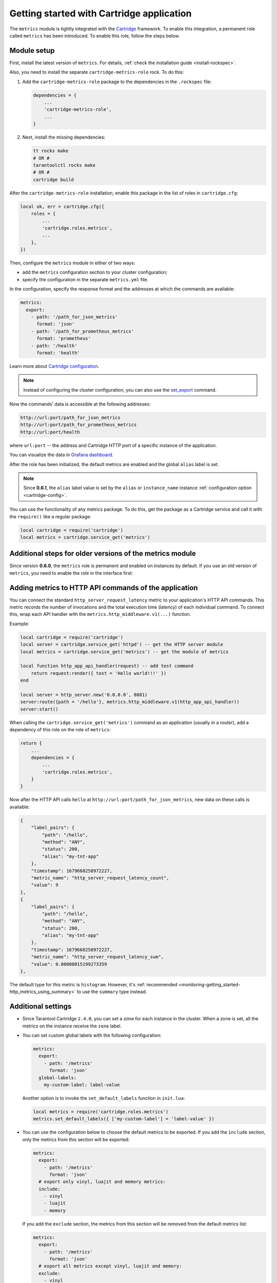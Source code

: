 .. _getting_started_cartridge:

Getting started with Cartridge application
==========================================

The ``metrics`` module is tightly integrated with
the `Cartridge <https://www.tarantool.io/en/doc/latest/book/cartridge/>`__ framework.
To enable this integration, a permanent role called ``metrics`` has been introduced.
To enable this role, follow the steps below.

.. _getting_started_cartridge-setup:

Module setup
------------

First, install the latest version of ``metrics``. For details,
:ref:`check the installation guide <install-rockspec>`.

Also, you need to install the separate ``cartridge-metrics-role`` rock. To do this:

#.  Add the ``cartridge-metrics-role`` package to the dependencies in the ``.rockspec`` file:

    .. code-block:: lua

        dependencies = {
            ...
            'cartridge-metrics-role',
            ...
        }

#.  Next, install the missing dependencies:

    .. code-block:: shell

        tt rocks make
        # OR #
        tarantoolctl rocks make
        # OR #
        cartridge build

After the ``cartridge-metrics-role`` installation, enable this package in the list of roles in ``cartridge.cfg``:

.. code-block:: lua

    local ok, err = cartridge.cfg({
        roles = {
            ...
            'cartridge.roles.metrics',
            ...
        },
    })

Then, configure the ``metrics`` module in either of two ways:

*   add the ``metrics`` configuration section to your cluster configuration;
*   specify the configuration in the separate ``metrics.yml`` file.

In the configuration, specify the response format and the addresses at which the commands are available:

.. code-block:: yaml

    metrics:
      export:
        - path: '/path_for_json_metrics'
          format: 'json'
        - path: '/path_for_prometheus_metrics'
          format: 'prometheus'
        - path: '/health'
          format: 'health'

Learn more about `Cartridge configuration <https://www.tarantool.io/en/doc/latest/book/cartridge/cartridge_dev/#managing-role-specific-data>`__.

..  note::

    Instead of configuring the cluster configuration, you can also use the
    `set_export <https://www.tarantool.io/en/doc/latest/book/monitoring/api_reference/#lua-function.metrics.set_export>`__
    command.

Now the commands' data is accessible at the following addresses:

..  code-block:: shell

    http://url:port/path_for_json_metrics
    http://url:port/path_for_prometheus_metrics
    http://url:port/health

where ``url:port`` -- the address and Cartridge HTTP port of a specific instance of the application.

You can visualize the data in
`Grafana dashboard <https://www.tarantool.io/en/doc/latest/book/monitoring/grafana_dashboard/#monitoring-grafana-dashboard-page>`__.

After the role has been initialized, the default metrics are enabled
and the global ``alias`` label is set.

..  note::

    Since **0.6.1**, the ``alias`` label value is set by the ``alias`` or ``instance_name``
    instance :ref:`configuration option <cartridge-config>`.

You can use the functionality of any metrics package.
To do this, get the package as a Cartridge service and call it with the ``require()`` like a regular package:

..  code-block:: lua

    local cartridge = require('cartridge')
    local metrics = cartridge.service_get('metrics')

.. _getting_started_cartridge-if_we_use_old_version:

Additional steps for older versions of the metrics module
---------------------------------------------------------

Since version **0.6.0**, the ``metrics`` role is permanent and enabled on instances by default.
If you use an old version of ``metrics``, you need to enable the role in the interface first:

..  image:: images/role-enable.png
    :align: center

.. _getting_started_cartridge-add_metrics_to_http_api_command:

Adding metrics to HTTP API commands of the application
------------------------------------------------------

You can connect the standard ``http_server_request_latency`` metric to your application's HTTP API
commands. This metric records the number of invocations and the total execution time (latency) of
each individual command. To connect this, wrap each API handler with
the ``metrics.http_middleware.v1(...)`` function.

Example:

.. code-block:: lua

    local cartridge = require('cartridge')
    local server = cartridge.service_get('httpd') -- get the HTTP server module
    local metrics = cartridge.service_get('metrics') -- get the module of metrics

    local function http_app_api_handler(request) -- add test command
        return request:render({ text = 'Hello world!!!' })
    end

    local server = http_server.new('0.0.0.0', 8081)
    server:route({path = '/hello'}, metrics.http_middleware.v1(http_app_api_handler))
    server:start()

When calling the ``cartridge.service_get('metrics')`` command as an application (usually in a router),
add a dependency of this role on the role of ``metrics``:

.. code-block:: lua

    return {
        ...
        dependencies = {
            ...
            'cartridge.roles.metrics',
        }
    }

Now after the HTTP API calls ``hello`` at ``http://url:port/path_for_json_metrics``,
new data on these calls is available:

.. code-block:: json

    {
        "label_pairs": {
            "path": "/hello",
            "method": "ANY",
            "status": 200,
            "alias": "my-tnt-app"
        },
        "timestamp": 1679668258972227,
        "metric_name": "http_server_request_latency_count",
        "value": 9
    },
    {
        "label_pairs": {
            "path": "/hello",
            "method": "ANY",
            "status": 200,
            "alias": "my-tnt-app"
        },
        "timestamp": 1679668258972227,
        "metric_name": "http_server_request_latency_sum",
        "value": 0.00008015199273359
    },

The default type for this metric is ``histogram``. However,
it's :ref:`recommended <monitoring-getting_started-http_metrics_using_summary>` to use the ``summary`` type instead.

.. _getting_started_cartridge-advanced_settings:

Additional settings
-------------------

*   Since Tarantool Cartridge ``2.4.0``, you can set a zone for each
    instance in the cluster. When a zone is set, all the metrics on the instance
    receive the ``zone`` label.

*   You can set custom global labels with the following configuration:

    ..  code-block:: yaml

        metrics:
          export:
            - path: '/metrics'
              format: 'json'
          global-labels:
            my-custom-label: label-value

    Another option is to invoke the ``set_default_labels`` function in ``init.lua``:

    ..  code-block:: lua

        local metrics = require('cartridge.roles.metrics')
        metrics.set_default_labels({ ['my-custom-label'] = 'label-value' })

*   You can use the configuration below to choose the default metrics to be exported.
    If you add the ``include`` section, only the metrics from this section will be exported:

    ..  code-block:: yaml

        metrics:
          export:
            - path: '/metrics'
              format: 'json'
          # export only vinyl, luajit and memory metrics:
          include:
            - vinyl
            - luajit
            - memory

    If you add the ``exclude`` section,
    the metrics from this section will be removed from the default metrics list:

    ..  code-block:: yaml

        metrics:
          export:
            - path: '/metrics'
              format: 'json'
          # export all metrics except vinyl, luajit and memory:
          exclude:
            - vinyl
            - luajit
            - memory

    For the full list of default metrics, check the
    :ref:`API reference <metrics-api_reference-functions>`.

.. _getting_started_cartridge-custom_health_handle:

Creating a custom health check format
-------------------------------------

By default, the response of the health command contains a status code of

* ``200`` -- if everything is okay,
* ``500`` --  if the instance is unhealthy.

You can set your own response format in the following way:

.. code-block:: lua

    local health = require('cartridge.health')
    local metrics = cartridge.service_get('metrics')

    metrics.set_health_handler(function(req)
        local resp = req:render{
            json = {
                my_healthcheck_format = health.is_healthy()
            }
        }
        resp.status = 200
        return resp
    end)
